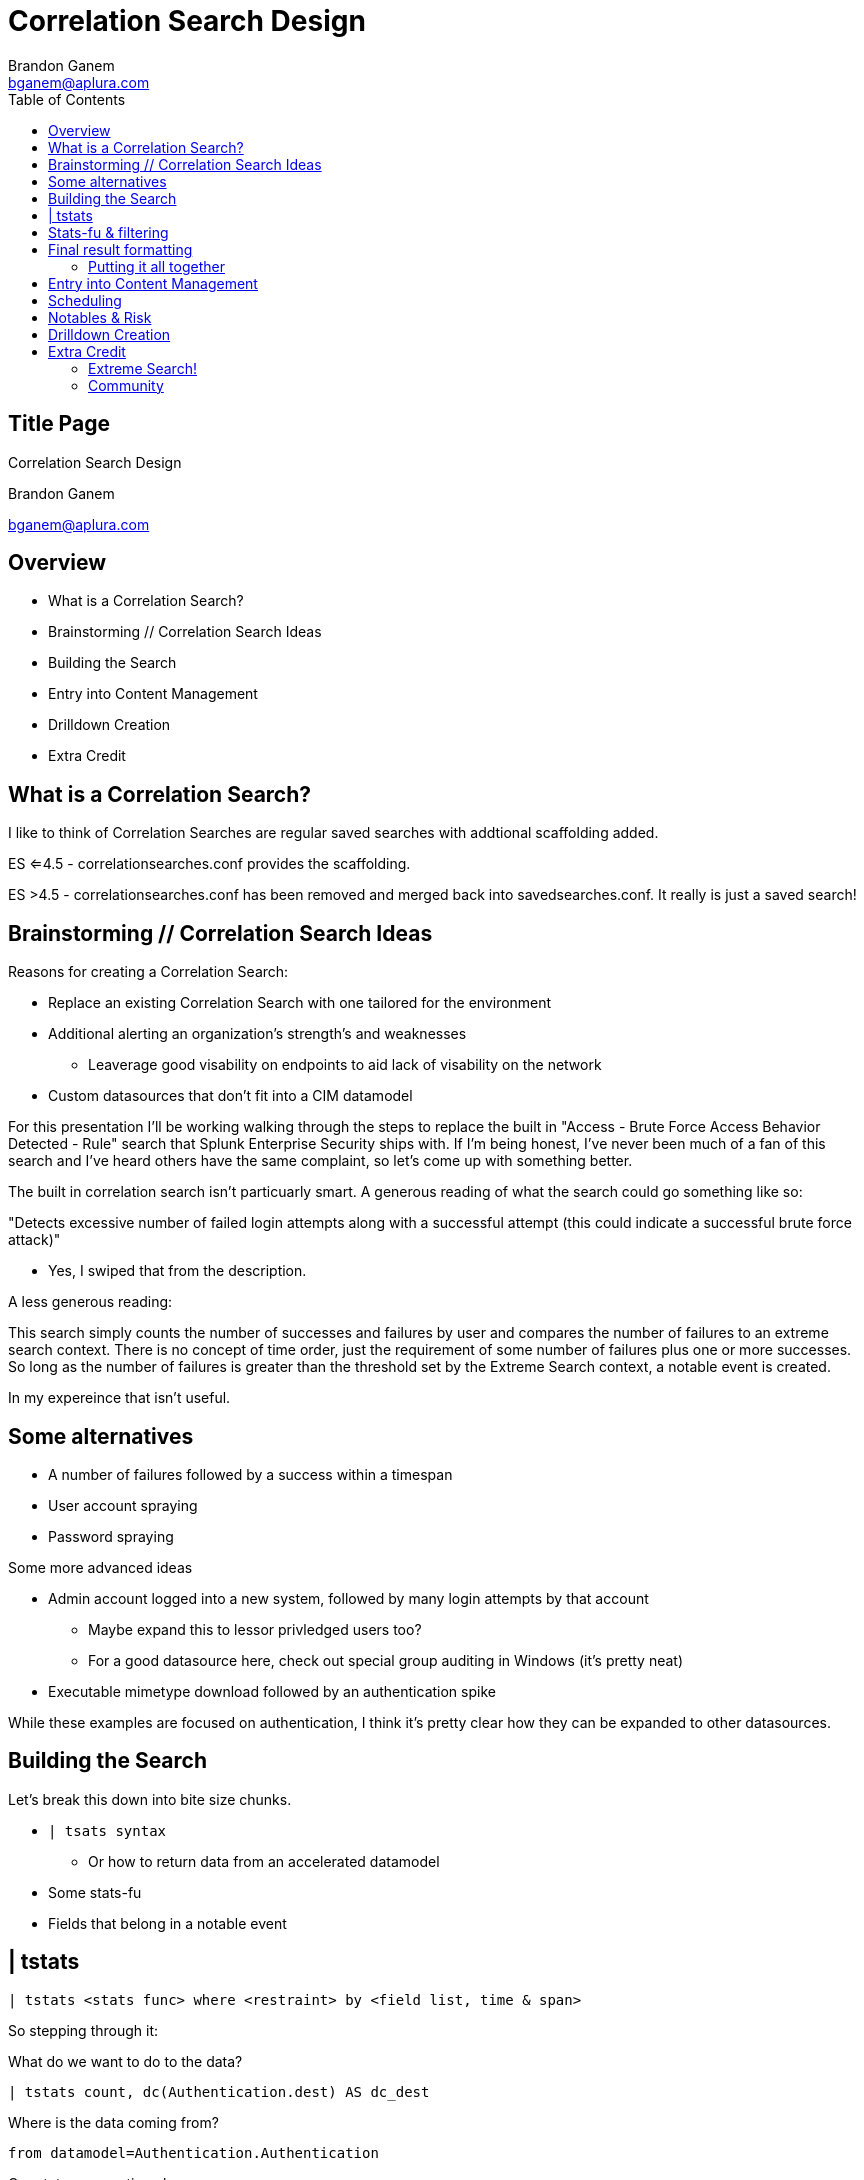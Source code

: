 = Correlation Search Design
Brandon Ganem <bganem@aplura.com>
:date: April 24, 2017
// :backend: deckjs
:deckjs_transition: fade
:theme:
:navigation:
:menu:
:split:
:toc: left
:icons: front
:imagesdir: ./images
:url-aplura: http://www.aplura.com
// This is in place for the attributes section
:Aplura: Aplura
:prod: Splunk
:lead: mailto:bganem@aplura.com[Brandon Ganem]


ifeval::["{backend}" == "html5"]
[discrete]
== Title Page

{doctitle}

{firstname} {lastname}

{email}
endif::[]

== Overview

* What is a Correlation Search?
* Brainstorming // Correlation Search Ideas
* Building the Search
* Entry into Content Management
* Drilldown Creation
* Extra Credit

== What is a Correlation Search?

I like to think of Correlation Searches are regular saved searches with addtional scaffolding added.

ES <=4.5 - correlationsearches.conf provides the scaffolding.

ES >4.5 - correlationsearches.conf has been removed and merged back into savedsearches.conf.
It really is just a saved search!

== Brainstorming // Correlation Search Ideas

Reasons for creating a Correlation Search:

* Replace an existing Correlation Search with one tailored for the environment
* Additional alerting an organization's strength's and weaknesses
** Leaverage good visability on endpoints to aid lack of visability on the network
* Custom datasources that don't fit into a CIM datamodel

<<<<

For this presentation I'll be working walking through the steps to replace the built in "Access - Brute Force Access Behavior Detected - Rule" search that Splunk Enterprise Security ships with.
If I'm being honest, I've never been much of a fan of this search and I've heard others have the same complaint, so let's come up with something better.

<<<<

The built in correlation search isn't particuarly smart.
A generous reading of what the search could go something like so:

"Detects excessive number of failed login attempts along with a successful attempt (this could indicate a successful brute force attack)"

[%step]
** Yes, I swiped that from the description.

[%step]
A less generous reading:

This search simply counts the number of successes and failures by user and compares the number of failures to an extreme search context.
There is no concept of time order, just the requirement of some number of failures plus one or more successes.
So long as the number of failures is greater than the threshold set by the Extreme Search context, a notable event is created.

<<<<

In my expereince that isn't useful.
// Add picture later
//image::firehose_dog.jpg[]
//[.canvas-caption, position=center]

<<<<

== Some alternatives
* A number of failures followed by a success within a timespan
* User account spraying
* Password spraying

Some more advanced ideas

* Admin account logged into a new system, followed by many login attempts by that account
** Maybe expand this to lessor privledged users too?
** For a good datasource here, check out special group auditing in Windows (it's pretty neat)
* Executable mimetype download followed by an authentication spike

While these examples are focused on authentication, I think it's pretty clear how they can be expanded to other datasources.

== Building the Search

Let's break this down into bite size chunks.

* `| tsats syntax`
** Or how to return data from an accelerated datamodel
* Some stats-fu
* Fields that belong in a notable event

== | tstats

// Create a color coded, broken out tstats command here
`| tstats <stats func> where <restraint> by <field list, time & span>`

So stepping through it:
[%step]
What do we want to do to the data?

[%step]
 | tstats count, dc(Authentication.dest) AS dc_dest

[%step]
Where is the data coming from?

[%step]
 from datamodel=Authentication.Authentication

[%step]
Our stats aggregation clause:

[%step]
 by Authentication.action, Authentication.src, Authentication.user, _time span=1m

[%step]
Lastly, lets drop the datamodel name:

[%step]
 |`drop_dm_object_name("Authentication")`

== Stats-fu & filtering
Let's add some additional logic to our search:

 | streamstats sum(eval(match(action,"failure"))) as action_count reset_after="("match(action,\"success\")")" by user

Filtering:

 | where match(action,"success") AND action_count>=4

For further reading, check out Kyle Smith's talk on http://conf.splunk.com/files/2016/slides/lesser-known-search-commands.pdf[Lesser Known Search Commands]

== Final result formatting

Let's take filtered results and table them out into the fields we would like to include in our notabe event.
While you do have the ability to add displayed fields in incident review, if we have a value that makes sense in an already displayed field then we should use it!

=== Putting it all together

 | tstats count, dc(Authentication.dest) AS dc_dest from datamodel=Authentication.Authentication by Authentication.action, Authentication.src, Authentication.user, _time span=1m | `drop_dm_object_name("Authentication")` | streamstats sum(eval(match(action,"failure"))) as action_count reset_after="("match(action,\"success\")")" by user | where match(action,"success") AND action_count>=4 | table _time, user, src, dc_dest, action_count

== Entry into Content Management

Naming scheme ideas:

* <Security Domain>-<Name>
** Auth-Brute_force_succeded
* <Security Domain>-<Name>-<Timespan>
** Auth-Brute_force_succeded-1h

I'm a big fan of something that sticks out as a custom search.
Beyond that, pick something consistent for, it will make it easier to manage from an administrative perspective and easier for analysts to know which correlation searches are in-house.

<<<<

image::content_mgmt_01.png[]

== Scheduling

* How quickly do you need to be alerted?
* What kind of time window are you looking to capture?

If you think you need realtime, you probably don't.
Instead, run your search over a larger window than the schedule.
For example, a search runs every 20 minutes looking at an hour of data.
Use throttling to prevent duplicates.

<<<<

image::content_mgmt_02.png[]

== Notables & Risk

Notables and Risk are just modular alert actions.
With Notable events, you have the opportunity to use varaibles to present information to your analysts.

image::notable_01.png[]

<<<<

https://www.youtube.com/watch?v=9IG3zqvUqJY[Risk?]

Frankly this is a topic worthy of it's own talk.

== Drilldown Creation

The goal of a useful drilldown is to direct your analysts to additional relevent information.
With this in mind I don't find it to be particuarly useful to just dump an analyst to information nearly identical to what's in the notable event.
With that said, a link to raw events can work in a pinch.

<<<<

With drilldown searches there are two main options to bring data back to the analyst:

* A | datamodel search
** Pro - Raw events!
** Con - Typically really slow
* A | tstats search
** Pro - Really quick
** Con - No raw events here, we're working with the fields within the datamodel itself

In some circumstances, you're working with data outside a datamodel, so a more traditional SPL search can make sense here.

<<<<

We already spoke to | tstats syntax above, but I would like to provide a quick template for utilizing | datamodel searches.

Base:

 |  datamodel <datamodel> <object in datamodel> search 

Filter:

 | search <field in datamodel>=<some value>

Putting it together:

 | datamodel Authentication Failed_Authentication search | search Authentication.user="$user$"

== Extra Credit

We didn't get into anything related to dynamic thresholding or exteme search.
These items are worthy of a talk themselves.
I did, however, want to include some resources and further reading for the adventorous.

=== Extreme Search!

Anything that's a static threshold or stdv can typically be converted into an Extreme Search context.
You can control how the context is generated and updated, giving you a self learning threshold on your searches.

http://conf.splunk.com/files/2016/slides/anomaly-hunting-with-splunk-software.pdf[Macy Cronkrite's .conf2016 talk]

http://www.georgestarcher.com/splunk-getting-extreme-part-one/[Starcher's eXtreme Search blog series]

=== Community

Join us on Slack or IRC, I'm beatus.
In Slack we have a handful of channels dedicated to security and advanced search techniques.

https://splunk-usergroups.signup.team/[Slack Signup]

https://wiki.splunk.com/Community:IRC[Splunk IRC]

https://answers.splunk.com/[Splunk Answers]
